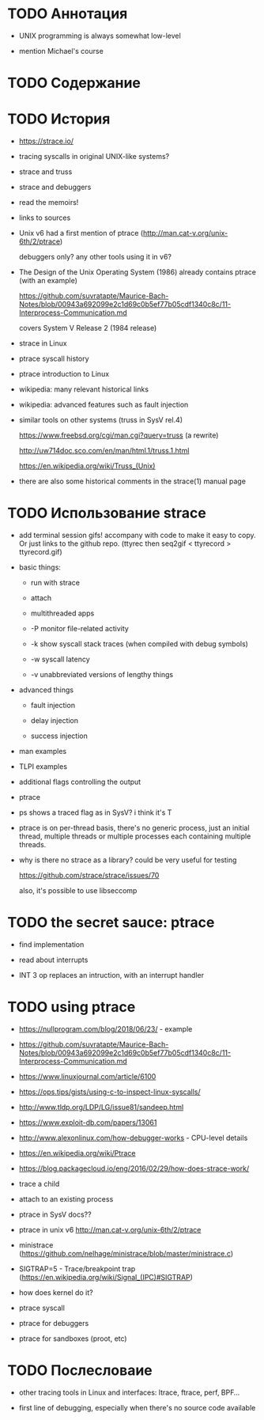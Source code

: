 * TODO Аннотация

  - UNIX programming is always somewhat low-level

  - mention Michael's course

* TODO Содержание
* TODO История

  - https://strace.io/

  - tracing syscalls in original UNIX-like systems?

  - strace and truss

  - strace and debuggers

  - read the memoirs!

  - links to sources

  - Unix v6 had a first mention of ptrace (http://man.cat-v.org/unix-6th/2/ptrace)

    debuggers only? any other tools using it in v6?

  - The Design of the Unix Operating System (1986) already contains ptrace (with an example)

    https://github.com/suvratapte/Maurice-Bach-Notes/blob/00943a692099e2c1d69c0b5ef77b05cdf1340c8c/11-Interprocess-Communication.md

    covers System V Release 2 (1984 release)

  - strace in Linux

  - ptrace syscall history

  - ptrace introduction to Linux

  - wikipedia: many relevant historical links

  - wikipedia: advanced features such as fault injection

  - similar tools on other systems (truss in SysV rel.4)

    https://www.freebsd.org/cgi/man.cgi?query=truss (a rewrite)

    http://uw714doc.sco.com/en/man/html.1/truss.1.html

    https://en.wikipedia.org/wiki/Truss_(Unix)

  - there are also some historical comments in the strace(1) manual page

* TODO Использование strace

  - add terminal session gifs! accompany with code to make it easy to copy. Or just links to the
    github repo. (ttyrec then seq2gif < ttyrecord > ttyrecord.gif)

  - basic things:

    - run with strace

    - attach

    - multithreaded apps

    - -P monitor file-related activity

    - -k show syscall stack traces (when compiled with debug symbols)

    - -w syscall latency

    - -v unabbreviated versions of lengthy things

  - advanced things

    - fault injection

    - delay injection

    - success injection

  - man examples

  - TLPI examples

  - additional flags controlling the output

  - ptrace

  - ps shows a traced flag as in SysV? i think it's T

  - ptrace is on per-thread basis, there's no generic process, just an initial thread, multiple threads
    or multiple processes each containing multiple threads.

  - why is there no strace as a library? could be very useful for testing

    https://github.com/strace/strace/issues/70

    also, it's possible to use libseccomp

* TODO the secret sauce: ptrace

  - find implementation

  - read about interrupts

  - INT 3 op replaces an intruction, with an interrupt handler

* TODO using ptrace

  - https://nullprogram.com/blog/2018/06/23/ - example

  - https://github.com/suvratapte/Maurice-Bach-Notes/blob/00943a692099e2c1d69c0b5ef77b05cdf1340c8c/11-Interprocess-Communication.md

  - https://www.linuxjournal.com/article/6100

  - https://ops.tips/gists/using-c-to-inspect-linux-syscalls/

  - http://www.tldp.org/LDP/LG/issue81/sandeep.html

  - https://www.exploit-db.com/papers/13061

  - http://www.alexonlinux.com/how-debugger-works - CPU-level details

  - https://en.wikipedia.org/wiki/Ptrace

  - https://blog.packagecloud.io/eng/2016/02/29/how-does-strace-work/

  - trace a child

  - attach to an existing process

  - ptrace in SysV docs??

  - ptrace in unix v6 http://man.cat-v.org/unix-6th/2/ptrace

  - ministrace (https://github.com/nelhage/ministrace/blob/master/ministrace.c)

  - SIGTRAP=5 - Trace/breakpoint trap (https://en.wikipedia.org/wiki/Signal_(IPC)#SIGTRAP)

  - how does kernel do it?

  - ptrace syscall

  - ptrace for debuggers

  - ptrace for sandboxes (proot, etc)

* TODO Послесловаие

  - other tracing tools in Linux and interfaces: ltrace, ftrace, perf, BPF...

  - first line of debugging, especially when there's no source code available
